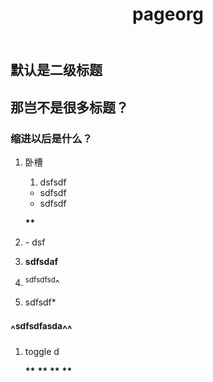 #+TITLE: pageorg

** 默认是二级标题
** 那岂不是很多标题？
*** 缩进以后是什么？
**** 卧槽
1. dsfsdf
- sdfsdf
- sdfsdf
****
**** - dsf
**** *sdfsdaf*
**** ^sdfsdfsd^
**** sdfsdf*
*** ^^sdfsdfasda^^
**** toggle d
****
****
****
****
